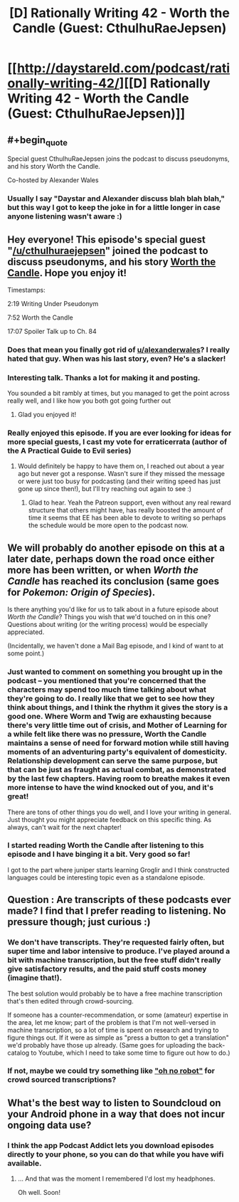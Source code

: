 #+TITLE: [D] Rationally Writing 42 - Worth the Candle (Guest: CthulhuRaeJepsen)

* [[http://daystareld.com/podcast/rationally-writing-42/][[D] Rationally Writing 42 - Worth the Candle (Guest: CthulhuRaeJepsen)]]
:PROPERTIES:
:Author: DaystarEld
:Score: 56
:DateUnix: 1526210002.0
:END:

** #+begin_quote
  Special guest CthulhuRaeJepsen joins the podcast to discuss pseudonyms, and his story Worth the Candle.

  Co-hosted by Alexander Wales
#+end_quote
:PROPERTIES:
:Author: Marthinwurer
:Score: 48
:DateUnix: 1526211994.0
:END:

*** Usually I say "Daystar and Alexander discuss blah blah blah," but this way I got to keep the joke in for a little longer in case anyone listening wasn't aware :)
:PROPERTIES:
:Author: DaystarEld
:Score: 12
:DateUnix: 1526244635.0
:END:


** Hey everyone! This episode's special guest "[[/u/cthulhuraejepsen]]" joined the podcast to discuss pseudonyms, and his story [[https://archiveofourown.org/works/11478249/chapters/25740126][Worth the Candle]]. Hope you enjoy it!

Timestamps:

2:19 Writing Under Pseudonym

7:52 Worth the Candle

17:07 Spoiler Talk up to Ch. 84
:PROPERTIES:
:Author: DaystarEld
:Score: 13
:DateUnix: 1526210128.0
:END:

*** Does that mean you finally got rid of [[/u/alexanderwales][u/alexanderwales]]? I really hated that guy. When was his last story, even? He's a slacker!
:PROPERTIES:
:Author: GlueBoy
:Score: 29
:DateUnix: 1526222353.0
:END:


*** Interesting talk. Thanks a lot for making it and posting.

You sounded a bit rambly at times, but you managed to get the point across really well, and I like how you both got going further out
:PROPERTIES:
:Author: Morghus
:Score: 2
:DateUnix: 1526235836.0
:END:

**** Glad you enjoyed it!
:PROPERTIES:
:Author: DaystarEld
:Score: 1
:DateUnix: 1526244809.0
:END:


*** Really enjoyed this episode. If you are ever looking for ideas for more special guests, I cast my vote for erraticerrata (author of the A Practical Guide to Evil series)
:PROPERTIES:
:Author: ATRDCI
:Score: 2
:DateUnix: 1526661771.0
:END:

**** Would definitely be happy to have them on, I reached out about a year ago but never got a response. Wasn't sure if they missed the message or were just too busy for podcasting (and their writing speed has just gone up since then!), but I'll try reaching out again to see :)
:PROPERTIES:
:Author: DaystarEld
:Score: 2
:DateUnix: 1526780004.0
:END:

***** Glad to hear. Yeah the Patreon support, even without any real reward structure that others might have, has really boosted the amount of time it seems that EE has been able to devote to writing so perhaps the schedule would be more open to the podcast now.
:PROPERTIES:
:Author: ATRDCI
:Score: 1
:DateUnix: 1526780702.0
:END:


** We will probably do another episode on this at a later date, perhaps down the road once either more has been written, or when /Worth the Candle/ has reached its conclusion (same goes for /Pokemon: Origin of Species/).

Is there anything you'd like for us to talk about in a future episode about /Worth the Candle/? Things you wish that we'd touched on in this one? Questions about writing (or the writing process) would be especially appreciated.

(Incidentally, we haven't done a Mail Bag episode, and I kind of want to at some point.)
:PROPERTIES:
:Author: alexanderwales
:Score: 7
:DateUnix: 1526260527.0
:END:

*** Just wanted to comment on something you brought up in the podcast -- you mentioned that you're concerned that the characters may spend too much time talking about what they're going to do. I really like that we get to see how they think about things, and I think the rhythm it gives the story is a good one. Where Worm and Twig are exhausting because there's very little time out of crisis, and Mother of Learning for a while felt like there was no pressure, Worth the Candle maintains a sense of need for forward motion while still having moments of an adventuring party's equivalent of domesticity. Relationship development can serve the same purpose, but that can be just as fraught as actual combat, as demonstrated by the last few chapters. Having room to breathe makes it even more intense to have the wind knocked out of you, and it's great!

There are tons of other things you do well, and I love your writing in general. Just thought you might appreciate feedback on this specific thing. As always, can't wait for the next chapter!
:PROPERTIES:
:Author: MacDancer
:Score: 1
:DateUnix: 1526893403.0
:END:


*** I started reading Worth the Candle after listening to this episode and I have binging it a bit. Very good so far!

I got to the part where juniper starts learning Groglir and I think constructed languages could be interesting topic even as a standalone episode.
:PROPERTIES:
:Author: ODIN_ALL_FATHER
:Score: 1
:DateUnix: 1526927729.0
:END:


** Question : Are transcripts of these podcasts ever made? I find that I prefer reading to listening. No pressure though; just curious :)
:PROPERTIES:
:Author: Kishoto
:Score: 3
:DateUnix: 1526241289.0
:END:

*** We don't have transcripts. They're requested fairly often, but super time and labor intensive to produce. I've played around a bit with machine transcription, but the free stuff didn't really give satisfactory results, and the paid stuff costs money (imagine that!).

The best solution would probably be to have a free machine transcription that's then edited through crowd-sourcing.

If someone has a counter-recommendation, or some (amateur) expertise in the area, let me know; part of the problem is that I'm not well-versed in machine transcription, so a lot of time is spent on research and trying to figure things out. If it were as simple as "press a button to get a translation" we'd probably have those up already. (Same goes for uploading the back-catalog to Youtube, which I need to take some time to figure out how to do.)
:PROPERTIES:
:Author: alexanderwales
:Score: 5
:DateUnix: 1526244534.0
:END:


*** If not, maybe we could try something like [[http://www.ohnorobot.com/letsbefriends.php]["oh no robot"]] for crowd sourced transcriptions?
:PROPERTIES:
:Author: traverseda
:Score: 1
:DateUnix: 1526241928.0
:END:


** What's the best way to listen to Soundcloud on your Android phone in a way that does not incur ongoing data use?
:PROPERTIES:
:Author: FeepingCreature
:Score: 1
:DateUnix: 1526244746.0
:END:

*** I think the app Podcast Addict lets you download episodes directly to your phone, so you can do that while you have wifi available.
:PROPERTIES:
:Author: DaystarEld
:Score: 8
:DateUnix: 1526244851.0
:END:

**** ... And that was the moment I remembered I'd lost my headphones.

Oh well. Soon!
:PROPERTIES:
:Author: FeepingCreature
:Score: 1
:DateUnix: 1526245203.0
:END:
